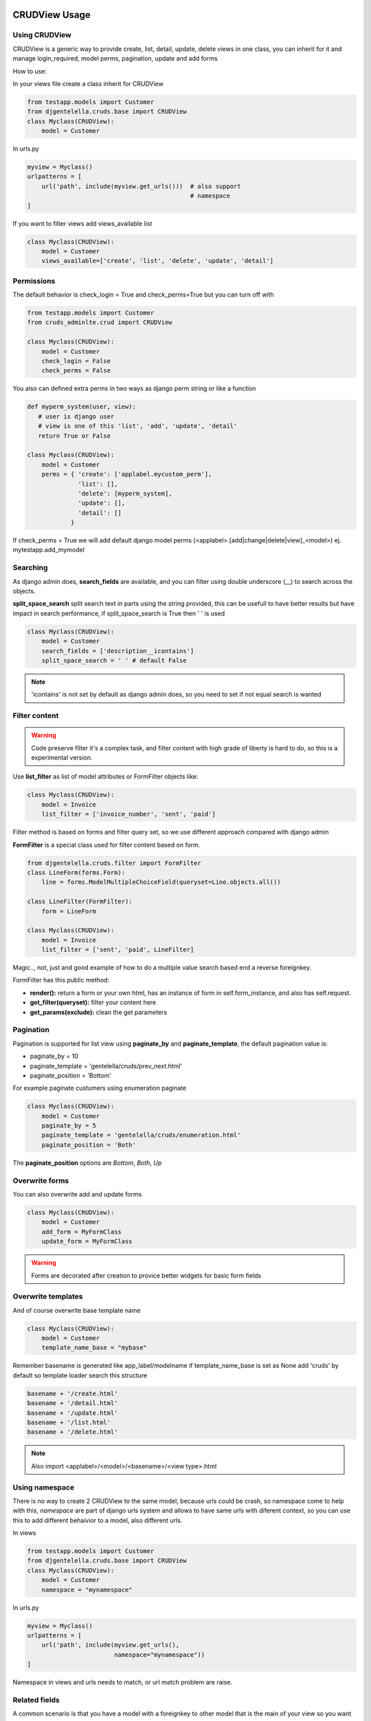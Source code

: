 ===============
CRUDView Usage
===============


Using CRUDView
----------------

CRUDView is a generic way to provide create, list, detail, update, delete views
in one class, you can inherit for it and manage login_required, model perms,
pagination, update and add forms

How to use:

In your views file create a class inherit for CRUDView

.. code:: python

    from testapp.models import Customer
    from djgentelella.cruds.base import CRUDView
    class Myclass(CRUDView):
        model = Customer

In urls.py

.. code:: python

    myview = Myclass()
    urlpatterns = [
        url('path', include(myview.get_urls()))  # also support
                                                 # namespace
    ]

If you want to filter views add views_available list

.. code:: python

    class Myclass(CRUDView):
        model = Customer
        views_available=['create', 'list', 'delete', 'update', 'detail']

Permissions
------------

The default behavior is check_login = True and check_perms=True but you can
turn off with

.. code:: python

    from testapp.models import Customer
    from cruds_adminlte.crud import CRUDView

    class Myclass(CRUDView):
        model = Customer
        check_login = False
        check_perms = False

You also can defined extra perms in two ways as django perm string or like a function


.. code:: python

    def myperm_system(user, view):
       # user is django user
       # view is one of this 'list', 'add', 'update', 'detail'
       return True or False

    class Myclass(CRUDView):
        model = Customer
        perms = { 'create': ['applabel.mycustom_perm'],
                  'list': [],
                  'delete': [myperm_system],
                  'update': [],
                  'detail': []
                }

If check_perms = True we will add default django model perms
(<applabel>.[add|change|delete|view]_<model>) ej. mytestapp.add_mymodel

Searching
------------

As django admin does, **search_fields** are available, and you can filter using
double underscore (__) to search across the objects.

**split_space_search** split search text in parts using the string provided,
this can be usefull to have better results but have impact in search
performance, if split_space_search is True then ' ' is used

.. code:: python

    class Myclass(CRUDView):
        model = Customer
        search_fields = ['description__icontains']
        split_space_search = ' ' # default False

.. note:: 'icontains' is not set by default as django admin does, so you need
          to set if not equal search is wanted

.. image:: https://raw.githubusercontent.com/oscarmlage/django-cruds-adminlte/master/docs/images/cruds-search.png
    :target: https://raw.githubusercontent.com/oscarmlage/django-cruds-adminlte/master/docs/images/cruds-search.png

Filter content
---------------

.. warning::
    Code preserve filter it's a complex task, and filter content with high
    grade of liberty is hard to do, so this is a experimental version.

Use **list_filter** as list of model attributes or FormFilter objects like:

.. code:: python

    class Myclass(CRUDView):
        model = Invoice
        list_filter = ['invoice_number', 'sent', 'paid']

Filter method is based on forms and filter query set, so we use different
approach compared with django admin

**FormFilter** is a special class used for filter content based on form.

.. code:: python

    from djgentelella.cruds.filter import FormFilter
    class LineForm(forms.Form):
        line = forms.ModelMultipleChoiceField(queryset=Line.objects.all())

    class LineFilter(FormFilter):
        form = LineForm

    class Myclass(CRUDView):
        model = Invoice
        list_filter = ['sent', 'paid', LineFilter]

Magic.., not, just and good example of how to do a multiple value search based
end a reverse foreignkey.

FormFilter has this public method:

* **render():** return a form or your own html, has an instance of form in
  self.form_instance, and also has self.request.
* **get_filter(queryset):** filter your content here
* **get_params(exclude):** clean the get parameters


Pagination
---------------

Pagination is supported for list view using **paginate_by** and
**paginate_template**, the default pagination value is:

* paginate_by = 10
* paginate_template = 'gentelella/cruds/prev_next.html'
* paginate_position = 'Bottom'

For example paginate custumers using enumeration paginate

.. code:: python

    class Myclass(CRUDView):
        model = Customer
        paginate_by = 5
        paginate_template = 'gentelella/cruds/enumeration.html'
        paginate_position = 'Both'

The **paginate_position** options are *Bottom*, *Both*, *Up*

Overwrite forms
-------------------

You can also overwrite add and update forms

.. code:: python

    class Myclass(CRUDView):
        model = Customer
        add_form = MyFormClass
        update_form = MyFormClass

.. warning::
    Forms are decorated after creation to provice better widgets for basic form fields

Overwrite templates
----------------------

And of course overwrite base template name

.. code:: python

    class Myclass(CRUDView):
        model = Customer
        template_name_base = "mybase"

Remember basename is generated like app_label/modelname if template_name_base
is set as None add 'cruds' by default so template loader search this structure

.. code:: bash

    basename + '/create.html'
    basename + '/detail.html'
    basename + '/update.html'
    basename + '/list.html'
    basename + '/delete.html'

.. Note::
    Also import <applabel>/<model>/<basename>/<view type>.html


Using namespace
-----------------

There is no way to create 2 CRUDView to the same model, because urls could be
crash, so namespace come to help with this, `namespace` are part of django urls
system and allows to have same urls with diferent context, so you can use this
to add different behaivior to a model, also different urls.

In views

.. code:: python

    from testapp.models import Customer
    from djgentelella.cruds.base import CRUDView
    class Myclass(CRUDView):
        model = Customer
        namespace = "mynamespace"

In urls.py

.. code:: python

    myview = Myclass()
    urlpatterns = [
        url('path', include(myview.get_urls(),
                            namespace="mynamespace"))
    ]

Namespace in views and urls needs to match, or url match problem are raise.

Related fields
----------------

A common scenario is that you have a model with a foreignkey to other model
that is the main of your view so you want to pass the main model as parameter
to a crud views to filter and create using it as main reference, and always
save the foreignkey with the main model object.

For example
In models

.. code:: python

    class Author(models.Model):
        name=models.CharField(max_length=150)
    class Book(models.Model):
        author = models.ForeignKey(Author):
        name=models.CharField(max_length=150)

In views

.. code:: python

    from cruds_adminlte.crud import CRUDView
    class Myclass(CRUDView):
        model = Book
        related_fields = ['autor']

So with this you now have management of author's book.

.. warning::
    we provide all internal references but you need to create the
    first author to book list|create|update|detail|delete reference.


Decorators
-------------------

CRUDViews use a generic Django views and provide some utilities to manage
decorator. As django documentation say you can use decorator in urls when you
call as_view method in generic views like.

In urls.py

.. code:: python

    urlpatterns = [
        url('list', login_required(ListView.as_view()) )
    ]

CRUDViews take advantage of this and create this methods

- decorator_create(self, viewclass)
- decorator_detail(self, viewclass)
- decorator_list(self, viewclass)
- decorator_update(self, viewclass)
- decorator_delete(self, viewclass)

So you can overwrite it and put your own decorator.  Be warried about
login_required decorator, because when check_login is set we used this method
to insert login_required decorator.

How to overwrite:

In views

.. code:: python

    from testapp.models import Customer
    from djgentelella.cruds.base import CRUDView
    class Myclass(CRUDView):
        model = Customer
        def decorator_list(self, viewclass):
            viewclass = super(Myclass, self).decorator_list(viewclass) # help with
                                                                       # login_required
            return mydecorator(viewclass)


Overwrite views
-------------------

Overwrite views are easy because we are using django generic views, but you
need to have some worry.

If you don't need to overwrite this functions

- get_template_names
- get_context_data
- dispatch
- paginate_by attr in list view

then you can overwrite and return your own class

- get_create_view_class
- get_update_view_class
- get_detail_view_class
- get_list_view_class
- get_delete_view_class

but if you need to overwrite some of the above functions you need to overwrite

- get_create_view
- get_update_view
- get_detail_view
- get_list_view
- get_delete_view

Like

.. code:: python

    from testapp.models import Customer
    from djgentelella.cruds.base import CRUDView
    class Myclass(CRUDView):
        model = Customer
        def get_list_view(self):
            ListViewClass = super(Myclass, self).get_list_view()
            class MyListView(ListViewClass):
                def get_context_data(self):
                    context = super(MyListView, self).get_context_data()
                    return context
            return MyListView

.. warning::
    It's really important that you use *super(MyListView,
    self).get_context_data()* instead of ListView.get_context_data() because we
    insert some extra context there.

===================
UserCRUDView Usage
===================

A usefull utility class is provided named as UserCRUDView, and works link
CRUDView but include user management, but require than base model has user
attribute.

In Create and Update view save the model adding current user as user attribute.
In List View filter objects using current user.

In models

.. code:: python

    from django.contrib.auth import get_user_model
    User = get_user_model()
    from django.db import models
    class Customer(models.Model):
        user = models.ForeignKey(User)
        ...

In views

.. code:: python

    from testapp.models import Customer
    from djgentelella.cruds.base import CRUDView
    class Myclass(UserCRUDView):
        model = Customer

======================
CRUDMixin Usage
======================

CRUDMixin is a mixin-like class that all the views inherit from. It provides a
convenient way of customizing your views, requiring of no additional changes.
You can access that class when calling the functions "crud_for_app" or
"crud_for_models", passing the reference to your custom CRUDMixin object as a
new parameter to any of these functions.

The following example uses the class "MyMixin" to customize the object called
"context_data" for all the views. This way, all the templates will have a new
object called "cars" available.

.. code:: python

    class MyMixin(CRUDMixin):
        def get_context_data(self, *args, **kwargs):
            context = super(Mixin, self).get_context_data(*args, **kwargs)
            context['cars'] = MyModel.objects.all()
            return context

    urlpatterns += crud_for_app('myapp', login_required=True, mixin=MyMixin)

.. warning::
    The class "MyMixin" needs to inherit from "CRUDMixin"; otherwise an
    exception is raised.
